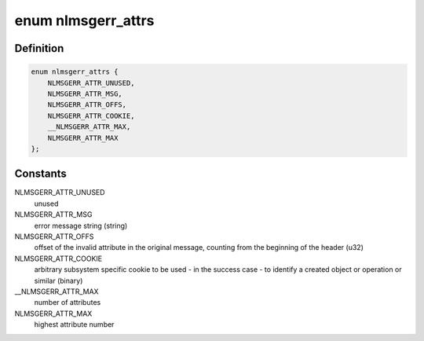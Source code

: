 .. -*- coding: utf-8; mode: rst -*-
.. src-file: tools/include/uapi/linux/netlink.h

.. _`nlmsgerr_attrs`:

enum nlmsgerr_attrs
===================

.. c:type:: enum nlmsgerr_attrs

    nlmsgerr attributes

.. _`nlmsgerr_attrs.definition`:

Definition
----------

.. code-block:: c

    enum nlmsgerr_attrs {
        NLMSGERR_ATTR_UNUSED,
        NLMSGERR_ATTR_MSG,
        NLMSGERR_ATTR_OFFS,
        NLMSGERR_ATTR_COOKIE,
        __NLMSGERR_ATTR_MAX,
        NLMSGERR_ATTR_MAX
    };

.. _`nlmsgerr_attrs.constants`:

Constants
---------

NLMSGERR_ATTR_UNUSED
    unused

NLMSGERR_ATTR_MSG
    error message string (string)

NLMSGERR_ATTR_OFFS
    offset of the invalid attribute in the original
    message, counting from the beginning of the header (u32)

NLMSGERR_ATTR_COOKIE
    arbitrary subsystem specific cookie to
    be used - in the success case - to identify a created
    object or operation or similar (binary)

__NLMSGERR_ATTR_MAX
    number of attributes

NLMSGERR_ATTR_MAX
    highest attribute number

.. This file was automatic generated / don't edit.

